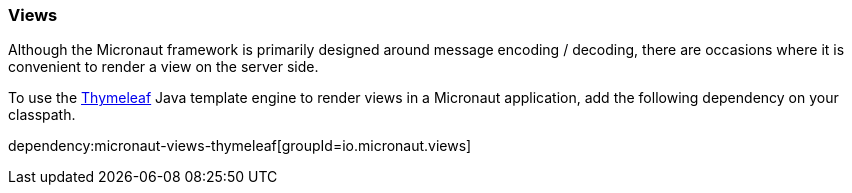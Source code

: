 === Views

Although the Micronaut framework is primarily designed around message encoding / decoding, there are occasions where it is convenient to render a view on the server side.

To use the https://www.thymeleaf.org/[Thymeleaf] Java template engine to render views in a Micronaut application, add the following dependency on your classpath.

dependency:micronaut-views-thymeleaf[groupId=io.micronaut.views]